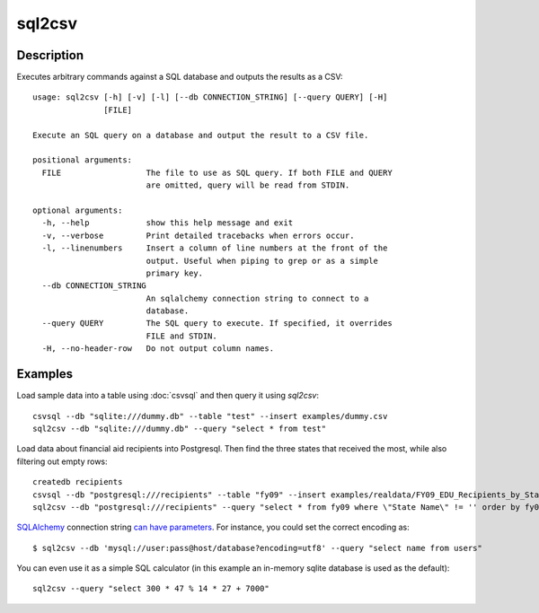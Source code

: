 =======
sql2csv
=======

Description
===========

Executes arbitrary commands against a SQL database and outputs the results as a CSV::

    usage: sql2csv [-h] [-v] [-l] [--db CONNECTION_STRING] [--query QUERY] [-H]
                   [FILE]

    Execute an SQL query on a database and output the result to a CSV file.

    positional arguments:
      FILE                  The file to use as SQL query. If both FILE and QUERY
                            are omitted, query will be read from STDIN.

    optional arguments:
      -h, --help            show this help message and exit
      -v, --verbose         Print detailed tracebacks when errors occur.
      -l, --linenumbers     Insert a column of line numbers at the front of the
                            output. Useful when piping to grep or as a simple
                            primary key.
      --db CONNECTION_STRING
                            An sqlalchemy connection string to connect to a
                            database.
      --query QUERY         The SQL query to execute. If specified, it overrides
                            FILE and STDIN.
      -H, --no-header-row   Do not output column names.

Examples
========

Load sample data into a table using :doc:`csvsql` and then query it using `sql2csv`::

    csvsql --db "sqlite:///dummy.db" --table "test" --insert examples/dummy.csv
    sql2csv --db "sqlite:///dummy.db" --query "select * from test"

Load data about financial aid recipients into Postgresql. Then find the three states that received the most, while also filtering out empty rows::

    createdb recipients
    csvsql --db "postgresql:///recipients" --table "fy09" --insert examples/realdata/FY09_EDU_Recipients_by_State.csv
    sql2csv --db "postgresql:///recipients" --query "select * from fy09 where \"State Name\" != '' order by fy09.\"TOTAL\" limit 3"

SQLAlchemy_ connection string `can have parameters`__. For instance, you could set the correct encoding as::

    $ sql2csv --db 'mysql://user:pass@host/database?encoding=utf8' --query "select name from users"

You can even use it as a simple SQL calculator (in this example an in-memory sqlite database is used as the default)::

    sql2csv --query "select 300 * 47 % 14 * 27 + 7000"

.. _SQLAlchemy: http://www.sqlalchemy.org
__ http://docs.sqlalchemy.org/en/rel_1_0/core/engines.html#engine-creation-api
